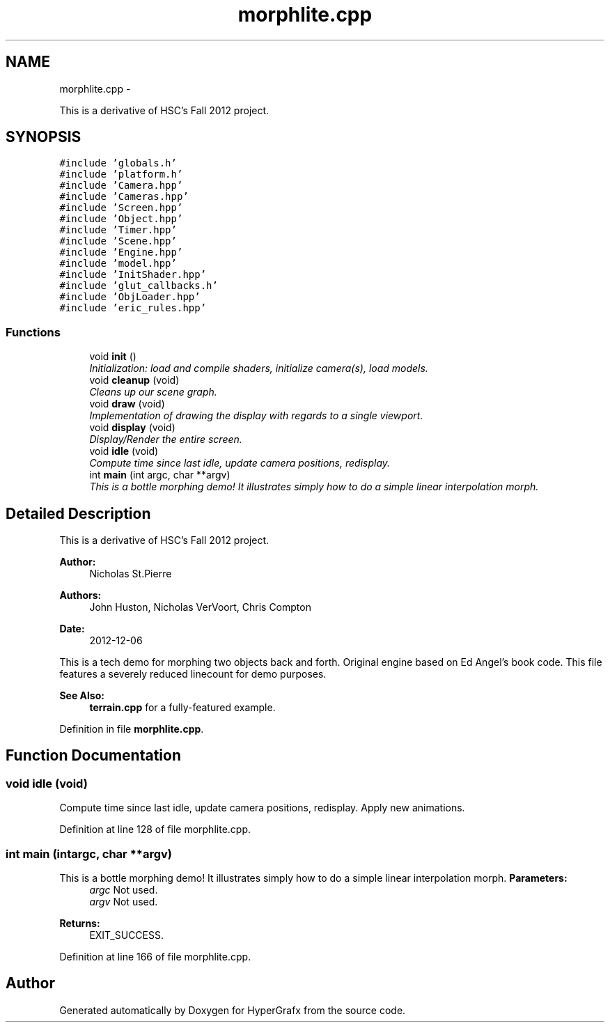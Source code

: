 .TH "morphlite.cpp" 3 "Fri Mar 29 2013" "Version 31337" "HyperGrafx" \" -*- nroff -*-
.ad l
.nh
.SH NAME
morphlite.cpp \- 
.PP
This is a derivative of HSC's Fall 2012 project\&.  

.SH SYNOPSIS
.br
.PP
\fC#include 'globals\&.h'\fP
.br
\fC#include 'platform\&.h'\fP
.br
\fC#include 'Camera\&.hpp'\fP
.br
\fC#include 'Cameras\&.hpp'\fP
.br
\fC#include 'Screen\&.hpp'\fP
.br
\fC#include 'Object\&.hpp'\fP
.br
\fC#include 'Timer\&.hpp'\fP
.br
\fC#include 'Scene\&.hpp'\fP
.br
\fC#include 'Engine\&.hpp'\fP
.br
\fC#include 'model\&.hpp'\fP
.br
\fC#include 'InitShader\&.hpp'\fP
.br
\fC#include 'glut_callbacks\&.h'\fP
.br
\fC#include 'ObjLoader\&.hpp'\fP
.br
\fC#include 'eric_rules\&.hpp'\fP
.br

.SS "Functions"

.in +1c
.ti -1c
.RI "void \fBinit\fP ()"
.br
.RI "\fIInitialization: load and compile shaders, initialize camera(s), load models\&. \fP"
.ti -1c
.RI "void \fBcleanup\fP (void)"
.br
.RI "\fICleans up our scene graph\&. \fP"
.ti -1c
.RI "void \fBdraw\fP (void)"
.br
.RI "\fIImplementation of drawing the display with regards to a single viewport\&. \fP"
.ti -1c
.RI "void \fBdisplay\fP (void)"
.br
.RI "\fIDisplay/Render the entire screen\&. \fP"
.ti -1c
.RI "void \fBidle\fP (void)"
.br
.RI "\fICompute time since last idle, update camera positions, redisplay\&. \fP"
.ti -1c
.RI "int \fBmain\fP (int argc, char **argv)"
.br
.RI "\fIThis is a bottle morphing demo! It illustrates simply how to do a simple linear interpolation morph\&. \fP"
.in -1c
.SH "Detailed Description"
.PP 
This is a derivative of HSC's Fall 2012 project\&. 

\fBAuthor:\fP
.RS 4
Nicholas St\&.Pierre 
.RE
.PP
\fBAuthors:\fP
.RS 4
John Huston, Nicholas VerVoort, Chris Compton 
.RE
.PP
\fBDate:\fP
.RS 4
2012-12-06
.RE
.PP
This is a tech demo for morphing two objects back and forth\&. Original engine based on Ed Angel's book code\&. This file features a severely reduced linecount for demo purposes\&. 
.PP
\fBSee Also:\fP
.RS 4
\fBterrain\&.cpp\fP for a fully-featured example\&. 
.RE
.PP

.PP
Definition in file \fBmorphlite\&.cpp\fP\&.
.SH "Function Documentation"
.PP 
.SS "void idle (void)"

.PP
Compute time since last idle, update camera positions, redisplay\&. Apply new animations\&. 
.PP
Definition at line 128 of file morphlite\&.cpp\&.
.SS "int main (intargc, char **argv)"

.PP
This is a bottle morphing demo! It illustrates simply how to do a simple linear interpolation morph\&. \fBParameters:\fP
.RS 4
\fIargc\fP Not used\&. 
.br
\fIargv\fP Not used\&. 
.RE
.PP
\fBReturns:\fP
.RS 4
EXIT_SUCCESS\&. 
.RE
.PP

.PP
Definition at line 166 of file morphlite\&.cpp\&.
.SH "Author"
.PP 
Generated automatically by Doxygen for HyperGrafx from the source code\&.
